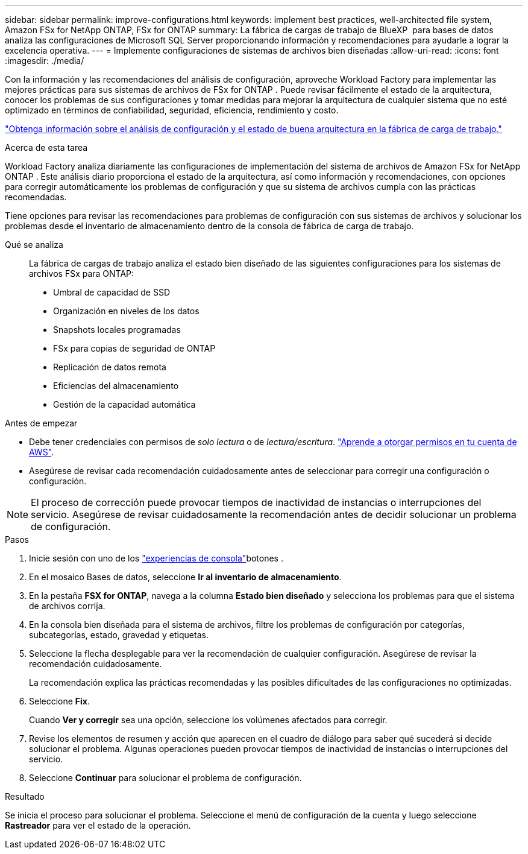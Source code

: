 ---
sidebar: sidebar 
permalink: improve-configurations.html 
keywords: implement best practices, well-architected file system, Amazon FSx for NetApp ONTAP, FSx for ONTAP 
summary: La fábrica de cargas de trabajo de BlueXP  para bases de datos analiza las configuraciones de Microsoft SQL Server proporcionando información y recomendaciones para ayudarle a lograr la excelencia operativa. 
---
= Implemente configuraciones de sistemas de archivos bien diseñadas
:allow-uri-read: 
:icons: font
:imagesdir: ./media/


[role="lead"]
Con la información y las recomendaciones del análisis de configuración, aproveche Workload Factory para implementar las mejores prácticas para sus sistemas de archivos de FSx for ONTAP . Puede revisar fácilmente el estado de la arquitectura, conocer los problemas de sus configuraciones y tomar medidas para mejorar la arquitectura de cualquier sistema que no esté optimizado en términos de confiabilidad, seguridad, eficiencia, rendimiento y costo.

link:configuration-analysis.html["Obtenga información sobre el análisis de configuración y el estado de buena arquitectura en la fábrica de carga de trabajo."]

.Acerca de esta tarea
Workload Factory analiza diariamente las configuraciones de implementación del sistema de archivos de Amazon FSx for NetApp ONTAP . Este análisis diario proporciona el estado de la arquitectura, así como información y recomendaciones, con opciones para corregir automáticamente los problemas de configuración y que su sistema de archivos cumpla con las prácticas recomendadas.

Tiene opciones para revisar las recomendaciones para problemas de configuración con sus sistemas de archivos y solucionar los problemas desde el inventario de almacenamiento dentro de la consola de fábrica de carga de trabajo.

Qué se analiza:: La fábrica de cargas de trabajo analiza el estado bien diseñado de las siguientes configuraciones para los sistemas de archivos FSx para ONTAP:
+
--
* Umbral de capacidad de SSD
* Organización en niveles de los datos
* Snapshots locales programadas
* FSx para copias de seguridad de ONTAP
* Replicación de datos remota
* Eficiencias del almacenamiento
* Gestión de la capacidad automática


--


.Antes de empezar
* Debe tener credenciales con permisos de _solo lectura_ o de _lectura/escritura_. link:https://docs.netapp.com/us-en/workload-setup-admin/add-credentials.html["Aprende a otorgar permisos en tu cuenta de AWS"^].
* Asegúrese de revisar cada recomendación cuidadosamente antes de seleccionar para corregir una configuración o configuración.



NOTE: El proceso de corrección puede provocar tiempos de inactividad de instancias o interrupciones del servicio. Asegúrese de revisar cuidadosamente la recomendación antes de decidir solucionar un problema de configuración.

.Pasos
. Inicie sesión con uno de los link:https://docs.netapp.com/us-en/workload-setup-admin/console-experiences.html["experiencias de consola"^]botones .
. En el mosaico Bases de datos, seleccione *Ir al inventario de almacenamiento*.
. En la pestaña *FSX for ONTAP*, navega a la columna *Estado bien diseñado* y selecciona los problemas para que el sistema de archivos corrija.
. En la consola bien diseñada para el sistema de archivos, filtre los problemas de configuración por categorías, subcategorías, estado, gravedad y etiquetas.
. Seleccione la flecha desplegable para ver la recomendación de cualquier configuración. Asegúrese de revisar la recomendación cuidadosamente.
+
La recomendación explica las prácticas recomendadas y las posibles dificultades de las configuraciones no optimizadas.

. Seleccione *Fix*.
+
Cuando *Ver y corregir* sea una opción, seleccione los volúmenes afectados para corregir.

. Revise los elementos de resumen y acción que aparecen en el cuadro de diálogo para saber qué sucederá si decide solucionar el problema. Algunas operaciones pueden provocar tiempos de inactividad de instancias o interrupciones del servicio.
. Seleccione *Continuar* para solucionar el problema de configuración.


.Resultado
Se inicia el proceso para solucionar el problema. Seleccione el menú de configuración de la cuenta y luego seleccione *Rastreador* para ver el estado de la operación.
